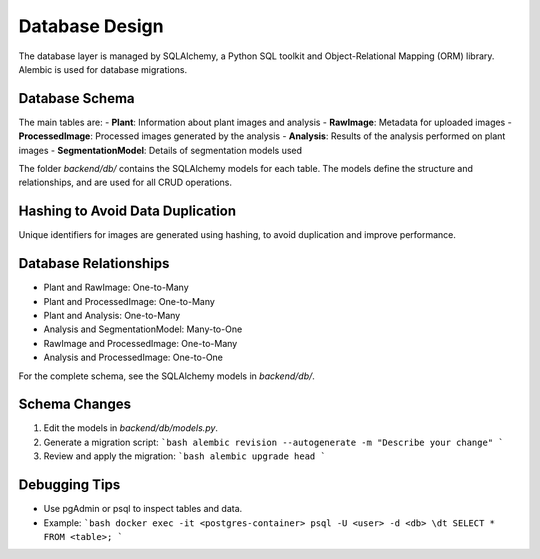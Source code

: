 Database Design
===============

The database layer is managed by SQLAlchemy, a Python SQL toolkit and Object-Relational Mapping (ORM) library. Alembic is used for database migrations.

Database Schema
---------------
The main tables are:
- **Plant**: Information about plant images and analysis
- **RawImage**: Metadata for uploaded images
- **ProcessedImage**: Processed images generated by the analysis
- **Analysis**: Results of the analysis performed on plant images
- **SegmentationModel**: Details of segmentation models used

The folder `backend/db/` contains the SQLAlchemy models for each table. The models define the structure and relationships, and are used for all CRUD operations.

Hashing to Avoid Data Duplication
---------------------------------
Unique identifiers for images are generated using hashing, to avoid duplication and improve performance.

Database Relationships
----------------------
- Plant and RawImage: One-to-Many
- Plant and ProcessedImage: One-to-Many
- Plant and Analysis: One-to-Many
- Analysis and SegmentationModel: Many-to-One
- RawImage and ProcessedImage: One-to-Many
- Analysis and ProcessedImage: One-to-One

For the complete schema, see the SQLAlchemy models in `backend/db/`.

Schema Changes
--------------
1. Edit the models in `backend/db/models.py`.
2. Generate a migration script:
   ```bash
   alembic revision --autogenerate -m "Describe your change"
   ```
3. Review and apply the migration:
   ```bash
   alembic upgrade head
   ```

Debugging Tips
--------------
- Use pgAdmin or psql to inspect tables and data.
- Example:
  ```bash
  docker exec -it <postgres-container> psql -U <user> -d <db>
  \dt
  SELECT * FROM <table>;
  ```